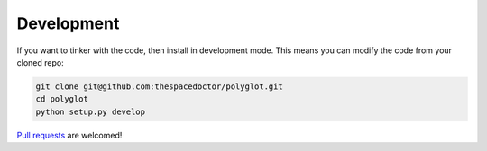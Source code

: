 Development
-----------

If you want to tinker with the code, then install in development mode.
This means you can modify the code from your cloned repo:

.. code:: bash

    git clone git@github.com:thespacedoctor/polyglot.git
    cd polyglot
    python setup.py develop

`Pull requests <https://github.com/thespacedoctor/polyglot/pulls>`__
are welcomed!

